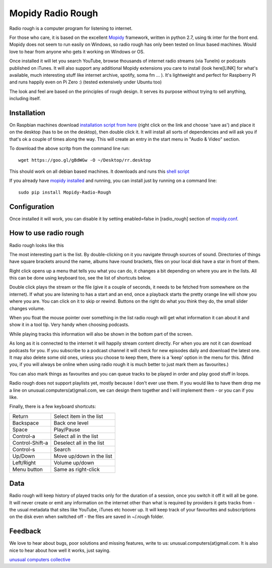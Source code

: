 ****************************
Mopidy Radio Rough
****************************

Radio rough is a computer program for listening to internet. 

For those who care, it is based on the excellent `Mopidy <https://www.mopidy.com/>`_ framework, written in python 2.7, using tk inter for the front end. Mopidy does not seem to run easily on Windows, so radio rough has only been tested on linux based machines. Would love to hear from anyone who gets it working on Windows or OS.

Once installed it will let you search YouTube, browse thousands of internet radio streams (via TuneIn) or podcasts published on iTunes. It will also support any additional Mopidy extensions you care to install (look here[LINK] for what's available, much interesting stuff like internet archive, spotify, soma fm ... ). 
It's lightweight and perfect for Raspberry Pi and runs happily even on Pi Zero :) (tested extensively under Ubuntu too)

The look and feel are based on the principles of rough design. It serves its purpose without trying to sell anything, including itself.


Installation
============

On Raspbian machines download `installation script from here  <https://raw.githubusercontent.com/unusualcomputers/unusualcomputers/master/code/mopidy/mopidyradiorough/rr.desktop>`_ (right click on the link and choose 'save as') and place it on the desktop (has to be on the desktop), then double click it. It will install all sorts of dependencies and will ask you if that's ok a couple of times along the way. 
This will create an entry in the start menu in "Audio & Video" section.

To download the above scritp from the command line run:
::
    wget https://goo.gl/gBdWGw -O ~/Desktop/rr.desktop

This should work on all debian based machines. It downloads and runs this `shell script <https://github.com/unusualcomputers/unusualcomputers/blob/master/code/mopidy/mopidyradiorough/rasp_radio_rough_install.sh>`_


If you already have `mopidy installed <https://docs.mopidy.com/en/latest/installation/>`_ and running, you can install just by running on a command line:
::
    sudo pip install Mopidy-Radio-Rough


Configuration
=============

Once installed it will work, you can disable it by setting enabled=false in [radio_rough] section of `mopidy.conf <https://docs.mopidy.com/en/latest/config/>`_.


How to use radio rough
======================

Radio rough looks like this 

.. image:: https://github.com/unusualcomputers/unusualcomputers/blob/master/writing/pics/radio_rough_start.png

The most interesting part is the list. By double-clicking on it you navigate through sources of sound. Directories of things have square brackets around the name, albums have round brackets, files on your local disk have a star in front of them. 

Right click opens up a menu that tells you what you can do, it changes a bit depending on where you are in the lists. 
All this can be done using keyboard too, see the list of shortcuts below.

.. image:: https://github.com/unusualcomputers/unusualcomputers/blob/master/writing/pics/radio_rough_menu.png

Double click plays the stream or the file (give it a couple of seconds, it needs to be fetched from somewhere on the internet). 
If what you are listening to has a start and an end, once a playback starts the pretty orange line will show you where you are. You can click on it to skip or rewind. Buttons on the right do what you think they do, the small slider changes volume. 

When you float the mouse pointer over something in the list radio rough will get what information it can about it and show it in a tool tip. Very handy when choosing podcasts.

.. image:: https://github.com/unusualcomputers/unusualcomputers/blob/master/writing/pics/radio_rough_tooltip.png

While playing tracks this information will also be shown in the bottom part of the screen. 


.. image:: https://github.com/unusualcomputers/unusualcomputers/blob/master/writing/pics/radio_rough_podcast.png

As long as it is connected to the internet it will happily stream content directly. 
For when you are not it can download podcasts for you. 
If you subscribe to a podcast channel it will check for new episodes daily and download the latest one. It may also delete some old ones, unless you choose to keep them, there is a 'keep' option in the menu for this. (Mind you, if you will always be online when using radio rough it is much better to just mark them as favourites.)

You can also mark things as favourites and you can queue tracks to be played in order and play good stuff in loops. 

Radio rough does not support playlists yet, mostly because I don't ever use them. If you would like to have them drop me a line on unusual.computers(at)gmail.com, we can design them together and I will implement them - or you can if you like. 

Finally, there is a few keyboard shortcuts:

================    ========================
Return              Select item in the list
Backspace           Back one level
Space               Play/Pause
Control-a           Select all in the list
Control-Shift-a     Deselect all in the list
Control-s           Search
Up/Down             Move up/down in the list
Left/Right          Volume up/down
Menu button         Same as right-click
================    ========================

Data
====

Radio rough will keep history of played tracks only for the duration of a session, once you switch it off it will all be gone. It will never create or emit any information on the internet other than what is required by providers it gets tracks from - the usual metadata that sites like YouTube, iTunes etc hoover up. It will keep track of your favourites and subscriptions on the disk even when switched off - the files are saved in ~/.rough folder. 

Feedback
========

We love to hear about bugs, poor solutions and missing features, write to us: unusual.computers(at)gmail.com. 
It is also nice to hear about how well it works, just saying.

`unusual computers collective <unusualcomputerscollective.com>`_
